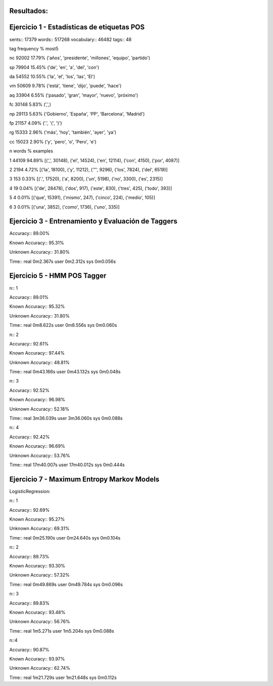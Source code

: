 Resultados:
-----------

Ejercicio 1 - Estadísticas de etiquetas POS
-------------------------------------------

sents:: 17379
words:: 517268
vocabulary:: 46482
tags:: 48

tag	frequency	%	most5

nc	92002	17.79%	('años', 'presidente', 'millones', 'equipo', 'partido')

sp	79904	15.45%	('de', 'en', 'a', 'del', 'con')

da	54552	10.55%	('la', 'el', 'los', 'las', 'El')

vm	50609	9.78%	('está', 'tiene', 'dijo', 'puede', 'hace')

aq	33904	6.55%	('pasado', 'gran', 'mayor', 'nuevo', 'próximo')

fc	30148	5.83%	(',',)

np	29113	5.63%	('Gobierno', 'España', 'PP', 'Barcelona', 'Madrid')

fp	21157	4.09%	('.', '(', ')')

rg	15333	2.96%	('más', 'hoy', 'también', 'ayer', 'ya')

cc	15023	2.90%	('y', 'pero', 'o', 'Pero', 'e')

n	words	%	examples

1	44109	94.89%	[(',', 30148), ('el', 14524), ('en', 12114), ('con', 4150), ('por', 4087)]

2	2194	4.72%	[('la', 18100), ('y', 11212), ('"', 9296), ('los', 7824), ('del', 6519)]

3	153	0.33%	[('.', 17520), ('a', 8200), ('un', 5198), ('no', 3300), ('es', 2315)]

4	19	0.04%	[('de', 28478), ('dos', 917), ('este', 830), ('tres', 425), ('todo', 393)]

5	4	0.01%	[('que', 15391), ('mismo', 247), ('cinco', 224), ('medio', 105)]

6	3	0.01%	[('una', 3852), ('como', 1736), ('uno', 335)]


Ejercicio 3 - Entrenamiento y Evaluación de Taggers
---------------------------------------------------

Accuracy:: 89.00%

Known Accuracy:: 95.31%

Unknown Accuracy:: 31.80%

Time::
real	0m2.367s
user	0m2.312s
sys	0m0.056s


Ejercicio 5 - HMM POS Tagger
----------------------------

n:: 1

Accuracy:: 89.01%

Known Accuracy:: 95.32%

Unknown Accuracy:: 31.80%

Time::
real	0m8.622s
user	0m8.556s
sys	0m0.060s

n:: 2

Accuracy:: 92.61%

Known Accuracy:: 97.44%

Unknown Accuracy:: 48.81%


Time::
real	0m43.166s
user	0m43.132s
sys	0m0.048s

n:: 3

Accuracy:: 92.52%

Known Accuracy:: 96.98%

Unknown Accuracy:: 52.18%

Time::
real	3m36.039s
user	3m36.060s
sys	0m0.088s

n:: 4

Accuracy:: 92.42%

Known Accuracy:: 96.69%

Unknown Accuracy:: 53.76%

Time::
real	17m40.007s
user	17m40.012s
sys	0m0.444s

Ejercicio 7 - Maximum Entropy Markov Models
-------------------------------------------

LogisticRegression::

n:: 1

Accuracy:: 92.69%

Known Accuracy:: 95.27%

Unknown Accuracy:: 69.31%

Time::
real	0m25.190s
user	0m24.640s
sys	0m0.104s

n:: 2

Accuracy:: 89.73%

Known Accuracy:: 93.30%

Unknown Accuracy:: 57.32%

Time::
real	0m49.869s
user	0m49.784s
sys	0m0.096s

n:: 3

Accuracy:: 89.83%

Known Accuracy:: 93.48%

Unknown Accuracy:: 56.76%

Time::
real	1m5.271s
user	1m5.204s
sys	0m0.088s

n::4

Accuracy:: 90.87%

Known Accuracy:: 93.97%

Unknown Accuracy:: 62.74%

Time::
real	1m21.729s
user	1m21.648s
sys	0m0.112s
